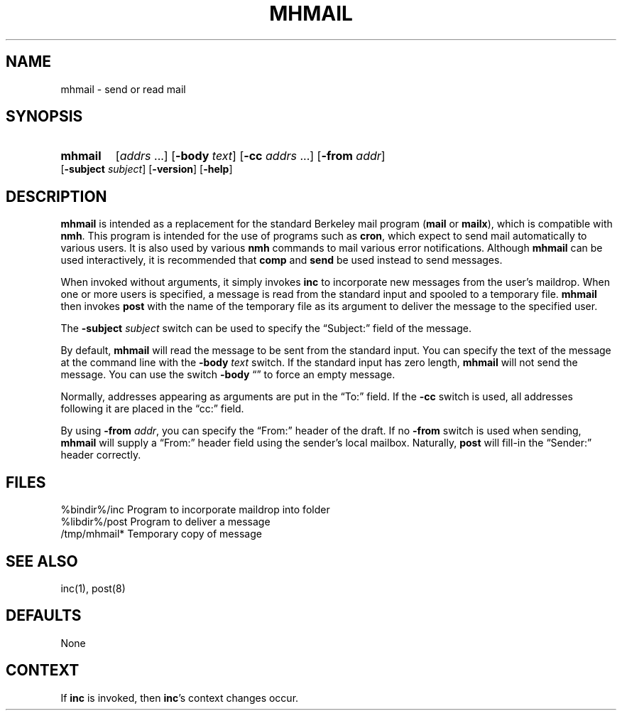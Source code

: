 .\"
.\" %nmhwarning%
.\"
.TH MHMAIL %manext1% "%nmhdate%" MH.6.8 [%nmhversion%]
.SH NAME
mhmail \- send or read mail
.SH SYNOPSIS
.HP 5
.na
.B mhmail
.RI [ addrs
\&...]
.RB [ \-body
.IR text ]
.RB [ \-cc
.I addrs
\&...]
.RB [ \-from
.IR addr ]
.RB [ \-subject
.IR subject ]
.RB [ \-version ]
.RB [ \-help ] 
.ad
.SH DESCRIPTION
.B mhmail
is intended as a replacement for the standard Berkeley
mail program
.RB ( mail
or
.BR mailx ),
which is compatible with
.BR nmh .
This program is intended for the use of programs such as
.BR cron ,
which expect to send mail automatically to various
users.  It is also used by various
.B nmh
commands to mail various
error notifications.  Although
.B mhmail
can be used interactively,
it is recommended that
.B comp
and
.B send
be used instead to send messages.
.PP
When invoked without arguments, it simply invokes
.B inc
to incorporate new messages from the user's maildrop.  When one or more users
is specified, a message is read from the standard input and spooled to
a temporary file.
.B mhmail
then invokes
.B post
with the
name of the temporary file as its argument to deliver the message to
the specified user.
.PP
The
.B \-subject
.I subject
switch can be used to specify the
\*(lqSubject:\*(rq field of the message.
.PP
By default,
.B mhmail
will read the message to be sent from the
standard input.  You can specify the text of the message at the command
line with the
.B \-body
.I text
switch.  If the standard input has zero
length,
.B mhmail
will not send the message.  You can use the switch
.B \-body
\*(lq\*(rq to force an empty message.
.PP
Normally, addresses appearing as arguments are put in the \*(lqTo:\*(rq
field.  If the
.B \-cc
switch is used, all addresses following it are
placed in the \*(lqcc:\*(rq field.
.PP
By using
.B \-from
.IR addr ,
you can specify the \*(lqFrom:\*(rq header of
the draft.  If no
.B \-from
switch is used when sending,
.B mhmail
will supply a \*(lqFrom:\*(rq header field using the sender's local mailbox.
Naturally,
.B post
will fill\-in the \*(lqSender:\*(rq
header correctly.

.SH FILES
.fc ^ ~
.nf
.ta \w'%etcdir%/ExtraBigFileName  'u
^%bindir%/inc~^Program to incorporate maildrop into folder
^%libdir%/post~^Program to deliver a message
^/tmp/mhmail*~^Temporary copy of message
.fi

.SH "SEE ALSO"
inc(1), post(8)

.SH DEFAULTS
None

.SH CONTEXT
If
.B inc
is invoked, then
.BR inc 's
context changes occur.
